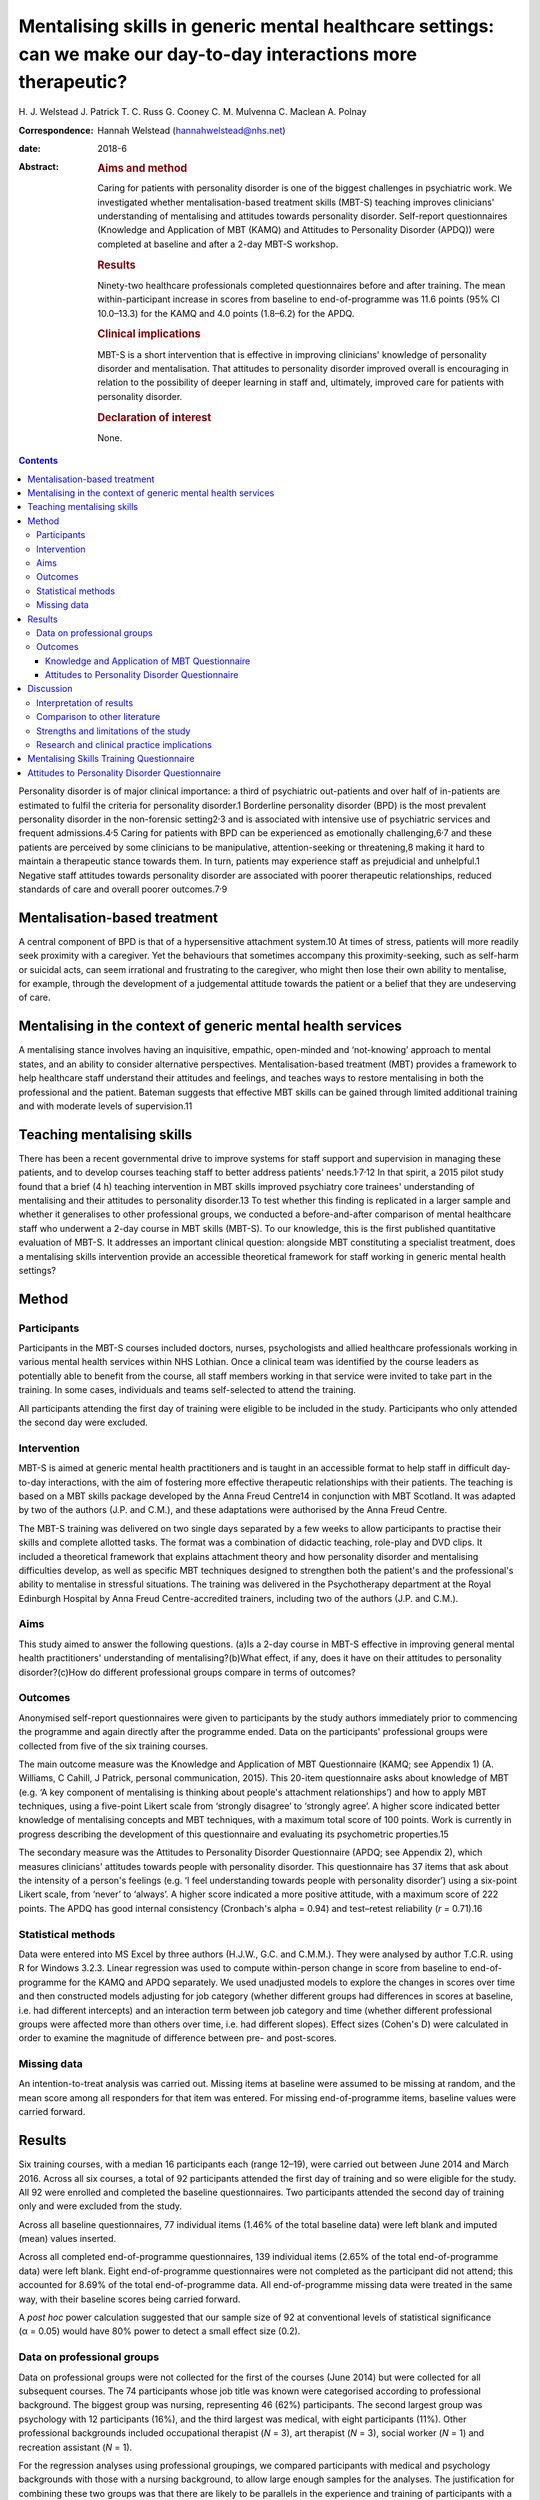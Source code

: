 ===================================================================================================================
Mentalising skills in generic mental healthcare settings: can we make our day-to-day interactions more therapeutic?
===================================================================================================================



H. J. Welstead
J. Patrick
T. C. Russ
G. Cooney
C. M. Mulvenna
C. Maclean
A. Polnay

:Correspondence: Hannah Welstead (hannahwelstead@nhs.net)

:date: 2018-6

:Abstract:
   .. rubric:: Aims and method
      :name: sec_a1

   Caring for patients with personality disorder is one of the biggest
   challenges in psychiatric work. We investigated whether
   mentalisation-based treatment skills (MBT-S) teaching improves
   clinicians' understanding of mentalising and attitudes towards
   personality disorder. Self-report questionnaires (Knowledge and
   Application of MBT (KAMQ) and Attitudes to Personality Disorder
   (APDQ)) were completed at baseline and after a 2-day MBT-S workshop.

   .. rubric:: Results
      :name: sec_a2

   Ninety-two healthcare professionals completed questionnaires before
   and after training. The mean within-participant increase in scores
   from baseline to end-of-programme was 11.6 points (95% CI 10.0–13.3)
   for the KAMQ and 4.0 points (1.8–6.2) for the APDQ.

   .. rubric:: Clinical implications
      :name: sec_a4

   MBT-S is a short intervention that is effective in improving
   clinicians' knowledge of personality disorder and mentalisation. That
   attitudes to personality disorder improved overall is encouraging in
   relation to the possibility of deeper learning in staff and,
   ultimately, improved care for patients with personality disorder.

   .. rubric:: Declaration of interest
      :name: sec_a5

   None.


.. contents::
   :depth: 3
..

Personality disorder is of major clinical importance: a third of
psychiatric out-patients and over half of in-patients are estimated to
fulfil the criteria for personality disorder.1 Borderline personality
disorder (BPD) is the most prevalent personality disorder in the
non-forensic setting2\ :sup:`,`\ 3 and is associated with intensive use
of psychiatric services and frequent admissions.4\ :sup:`,`\ 5 Caring
for patients with BPD can be experienced as emotionally
challenging,6\ :sup:`,`\ 7 and these patients are perceived by some
clinicians to be manipulative, attention-seeking or threatening,8 making
it hard to maintain a therapeutic stance towards them. In turn, patients
may experience staff as prejudicial and unhelpful.1 Negative staff
attitudes towards personality disorder are associated with poorer
therapeutic relationships, reduced standards of care and overall poorer
outcomes.7\ :sup:`,`\ 9

.. _sec1-1:

Mentalisation-based treatment
=============================

A central component of BPD is that of a hypersensitive attachment
system.10 At times of stress, patients will more readily seek proximity
with a caregiver. Yet the behaviours that sometimes accompany this
proximity-seeking, such as self-harm or suicidal acts, can seem
irrational and frustrating to the caregiver, who might then lose their
own ability to mentalise, for example, through the development of a
judgemental attitude towards the patient or a belief that they are
undeserving of care.

.. _sec1-2:

Mentalising in the context of generic mental health services
============================================================

A mentalising stance involves having an inquisitive, empathic,
open-minded and ‘not-knowing’ approach to mental states, and an ability
to consider alternative perspectives. Mentalisation-based treatment
(MBT) provides a framework to help healthcare staff understand their
attitudes and feelings, and teaches ways to restore mentalising in both
the professional and the patient. Bateman suggests that effective MBT
skills can be gained through limited additional training and with
moderate levels of supervision.11

.. _sec1-3:

Teaching mentalising skills
===========================

There has been a recent governmental drive to improve systems for staff
support and supervision in managing these patients, and to develop
courses teaching staff to better address patients'
needs.1\ :sup:`,`\ 7\ :sup:`,`\ 12 In that spirit, a 2015 pilot study
found that a brief (4 h) teaching intervention in MBT skills improved
psychiatry core trainees' understanding of mentalising and their
attitudes to personality disorder.13 To test whether this finding is
replicated in a larger sample and whether it generalises to other
professional groups, we conducted a before-and-after comparison of
mental healthcare staff who underwent a 2-day course in MBT skills
(MBT-S). To our knowledge, this is the first published quantitative
evaluation of MBT-S. It addresses an important clinical question:
alongside MBT constituting a specialist treatment, does a mentalising
skills intervention provide an accessible theoretical framework for
staff working in generic mental health settings?

.. _sec2:

Method
======

.. _sec2-1:

Participants
------------

Participants in the MBT-S courses included doctors, nurses,
psychologists and allied healthcare professionals working in various
mental health services within NHS Lothian. Once a clinical team was
identified by the course leaders as potentially able to benefit from the
course, all staff members working in that service were invited to take
part in the training. In some cases, individuals and teams self-selected
to attend the training.

All participants attending the first day of training were eligible to be
included in the study. Participants who only attended the second day
were excluded.

.. _sec2-2:

Intervention
------------

MBT-S is aimed at generic mental health practitioners and is taught in
an accessible format to help staff in difficult day-to-day interactions,
with the aim of fostering more effective therapeutic relationships with
their patients. The teaching is based on a MBT skills package developed
by the Anna Freud Centre14 in conjunction with MBT Scotland. It was
adapted by two of the authors (J.P. and C.M.), and these adaptations
were authorised by the Anna Freud Centre.

The MBT-S training was delivered on two single days separated by a few
weeks to allow participants to practise their skills and complete
allotted tasks. The format was a combination of didactic teaching,
role-play and DVD clips. It included a theoretical framework that
explains attachment theory and how personality disorder and mentalising
difficulties develop, as well as specific MBT techniques designed to
strengthen both the patient's and the professional's ability to
mentalise in stressful situations. The training was delivered in the
Psychotherapy department at the Royal Edinburgh Hospital by Anna Freud
Centre-accredited trainers, including two of the authors (J.P. and
C.M.).

.. _sec2-3:

Aims
----

This study aimed to answer the following questions. (a)Is a 2-day course
in MBT-S effective in improving general mental health practitioners'
understanding of mentalising?(b)What effect, if any, does it have on
their attitudes to personality disorder?(c)How do different professional
groups compare in terms of outcomes?

.. _sec2-4:

Outcomes
--------

Anonymised self-report questionnaires were given to participants by the
study authors immediately prior to commencing the programme and again
directly after the programme ended. Data on the participants'
professional groups were collected from five of the six training
courses.

The main outcome measure was the Knowledge and Application of MBT
Questionnaire (KAMQ; see Appendix 1) (A. Williams, C Cahill, J Patrick,
personal communication, 2015). This 20-item questionnaire asks about
knowledge of MBT (e.g. ‘A key component of mentalising is thinking about
people's attachment relationships’) and how to apply MBT techniques,
using a five-point Likert scale from ‘strongly disagree’ to ‘strongly
agree’. A higher score indicated better knowledge of mentalising
concepts and MBT techniques, with a maximum total score of 100 points.
Work is currently in progress describing the development of this
questionnaire and evaluating its psychometric properties.15

The secondary measure was the Attitudes to Personality Disorder
Questionnaire (APDQ; see Appendix 2), which measures clinicians'
attitudes towards people with personality disorder. This questionnaire
has 37 items that ask about the intensity of a person's feelings (e.g.
‘I feel understanding towards people with personality disorder’) using a
six-point Likert scale, from ‘never’ to ‘always’. A higher score
indicated a more positive attitude, with a maximum score of 222 points.
The APDQ has good internal consistency (Cronbach's alpha = 0.94) and
test–retest reliability (*r* = 0.71).16

.. _sec2-5:

Statistical methods
-------------------

Data were entered into MS Excel by three authors (H.J.W., G.C. and
C.M.M.). They were analysed by author T.C.R. using R for Windows 3.2.3.
Linear regression was used to compute within-person change in score from
baseline to end-of-programme for the KAMQ and APDQ separately. We used
unadjusted models to explore the changes in scores over time and then
constructed models adjusting for job category (whether different groups
had differences in scores at baseline, i.e. had different intercepts)
and an interaction term between job category and time (whether different
professional groups were affected more than others over time, i.e. had
different slopes). Effect sizes (Cohen's D) were calculated in order to
examine the magnitude of difference between pre- and post-scores.

.. _sec2-6:

Missing data
------------

An intention-to-treat analysis was carried out. Missing items at
baseline were assumed to be missing at random, and the mean score among
all responders for that item was entered. For missing end-of-programme
items, baseline values were carried forward.

.. _sec3:

Results
=======

Six training courses, with a median 16 participants each (range 12–19),
were carried out between June 2014 and March 2016. Across all six
courses, a total of 92 participants attended the first day of training
and so were eligible for the study. All 92 were enrolled and completed
the baseline questionnaires. Two participants attended the second day of
training only and were excluded from the study.

Across all baseline questionnaires, 77 individual items (1.46% of the
total baseline data) were left blank and imputed (mean) values inserted.

Across all completed end-of-programme questionnaires, 139 individual
items (2.65% of the total end-of-programme data) were left blank. Eight
end-of-programme questionnaires were not completed as the participant
did not attend; this accounted for 8.69% of the total end-of-programme
data. All end-of-programme missing data were treated in the same way,
with their baseline scores being carried forward.

A *post hoc* power calculation suggested that our sample size of 92 at
conventional levels of statistical significance (α = 0.05) would have
80% power to detect a small effect size (0.2).

.. _sec3-1:

Data on professional groups
---------------------------

Data on professional groups were not collected for the first of the
courses (June 2014) but were collected for all subsequent courses. The
74 participants whose job title was known were categorised according to
professional background. The biggest group was nursing, representing 46
(62%) participants. The second largest group was psychology with 12
participants (16%), and the third largest was medical, with eight
participants (11%). Other professional backgrounds included occupational
therapist (*N* = 3), art therapist (*N* = 3), social worker (*N* = 1)
and recreation assistant (*N* = 1).

For the regression analyses using professional groupings, we compared
participants with medical and psychology backgrounds with those with a
nursing background, to allow large enough samples for the analyses. The
justification for combining these two groups was that there are likely
to be parallels in the experience and training of participants with a
medical and psychological background in relation to personality
disorders. The comparison with participants from a nursing background
was thought to be of interest. We excluded the smaller groups.

.. _sec3-2:

Outcomes
--------

.. _sec3-2-1:

Knowledge and Application of MBT Questionnaire
~~~~~~~~~~~~~~~~~~~~~~~~~~~~~~~~~~~~~~~~~~~~~~

The mean KAMQ score at baseline was 74.7 points (s.d. = 7.6). There was
a mean within-person increase of 11.6 points (95% CI 10.0–13.3) from
baseline to end-of-programme. The effect size was 1.2, which was
considered a large effect.

.. _sec3-2-2:

Attitudes to Personality Disorder Questionnaire
~~~~~~~~~~~~~~~~~~~~~~~~~~~~~~~~~~~~~~~~~~~~~~~

The mean APDQ score at baseline was 148.7 points (s.d. = 12.3). There
was a mean within-person increase in APDQ scores from baseline to
end-of-programme of 4.0 points (95% CI 1.8–6.2). The effect size was
0.2, which was considered a small effect. In 23 cases, there was no
change in APDQ scores from baseline to end-of-programme; in 42 cases,
the scores improved, and in 27 cases, APDQ scores worsened (`Fig.
1 <#fig01>`__). Fig. 1Jacobson plot of within-person change in KAMQ and
APDQ scores. Markings above the oblique line indicate an increase in
scores from baseline to end of programme.

Participants with a medical and psychological professional background
had better baseline KAMQ scores when compared jointly with those with a
nursing background, but their APDQ scores increased to a lesser degree
after the teaching compared with nurses (see `Table 1 <#tab01>`__).
Table 1Linear regression model including fixed effects for time and
professional group (doctors and psychologists *v.* nurses) and an
interaction term between job category and timeKAMQAPDQDifference in
baseline scores: doctors and psychologists *v.* nursesDifference in
score increase from baseline to end-of-programme: doctors and
psychologists *v.* nursesDifference in baseline scores: doctors and
psychologists *v.* nursesDifference in score increase from baseline to
end-of-programme: doctors and psychologists *v.* nurses12.1 (CI 6.0 to
18.4)−4.1 (CI −8.1 to −0.3)4.8 (CI −5.1 to 14.8)−4.8 (CI −9.5 to −0.1)

.. _sec4:

Discussion
==========

.. _sec4-1:

Interpretation of results
-------------------------

The main finding of our study is that MBT-S training improved mental
healthcare professionals' KAMQ scores to a statistically significant
degree and with a large effect size, suggesting that it is an effective
way of teaching MBT concepts to staff working in generic mental health
settings. Furthermore, this finding is in keeping with recent
qualitative research that demonstrated that nursing staff who
participated in an MBT-S course felt that it provided a ‘straightforward
but empowering skill set’ in working with patients with personality
disorder.17

Attitudes to personality disorder improved overall to a lesser, albeit
still statistically significant, degree. By definition, attitudes are
somewhat engrained in someone's personality and professional way of
working, so they may, of course, be hard to shift. It is interesting
that in 27 cases, the APDQ scores worsened. Although we cannot rule out
the possibility that the intervention might have resulted in a genuine
worsening of a minority of participants' attitudes towards personality
disorder, we think it is plausible that this reflects participants'
increased awareness and acceptance (i.e. mentalisation) of negative
feelings towards patients (c.f. limitations of the study, below).
Alternatively, this may represent an artefact of test–retest
reliability.16

We note the finding that doctors' and psychologists' APDQ scores
improved less than those of nurses. Baseline APDQ scores were higher for
doctors and psychologists, so it may be that we are seeing a ‘ceiling
effect’ – there is less room to improve from a higher baseline. In the
context of previous research,13 we think the salient point is that this
intervention appeared to be effective for professional groups other than
doctors in training.

.. _sec4-2:

Comparison to other literature
------------------------------

The only other study to date to evaluate staff knowledge and application
of MBT following MBT skills training was a pilot study that also
demonstrated an improvement in KAMQ scores with large effect.13

A number of studies have assessed the effect of training on staff
attitudes to personality disorder. In a randomised controlled study,
Clarke *et al*\ 18 compared a psychoeducation programme with an
intervention designed to help mental healthcare staff deal with the
difficult feelings triggered by working with personality disorder
patients (acceptance and commitment training). Participants had
responded to an advertisement and volunteered for the free 2-day
training. Both forms of training were found to significantly improve
APDQ scores immediately post-training compared with baseline (based on
their data, we have calculated Cohen's D to be 0.28 and 0.22
respectively), with no statistical difference between the two. The
improvements were sustained at 6 months follow-up, although there was a
high rate of drop-out resulting in a loss of statistical power.

A study assessing the effects of a 2-h personality disorder awareness
workshop on prison staff (*N* = 26) found no significant difference in
APDQ scores before and 2 months after the training.19

In a systematic review of interventions aimed at improving mental health
nurses' skills, attitude and knowledge related to patients with BPD,
Dickens *et al*\ 20 reviewed eight studies whose interventions ranged
from a 90-min lecture to the complete 18-month intensive dialectical
behaviour therapy training. None of these studies used the APDQ as an
outcome measure. They found that changes in affective outcomes
(including attitudes to personality disorder) were usually associated
with small effect sizes, although changes in cognitive outcomes
(including knowledge) were associated with larger effect sizes.

The outcomes of these studies indicate that these different forms of
intervention have generally resulted in small improvements in
participants' attitudes and emotional responses to personality disorder,
but greater improvements in their knowledge relating to personality
disorder. The ability to compare these outcomes with the present paper
is limited owing to the use of different methodologies and the absence
of studies that directly compare MBT-S with other interventions. Within
this limitation, we note that the size of outcomes from the comparative
literature mirror the results of the present intervention, MBT-S. This
may confer preliminary support for the comparable efficacy of MBT-S.

.. _sec4-3:

Strengths and limitations of the study
--------------------------------------

To our knowledge, this is the largest quantitative study to evaluate the
effects of MBT-S on clinicians. Strengths of the study include the low
study drop-out rate (8.7%) and the intention-to-treat analysis.

One possible limitation is linked to the choice of questionnaire. The
APDQ has no formal validity data, which limits the interpretation of our
results. In addition, the APDQ relies on participants' reporting of
feelings: the reporting of positive feelings is linked to a ‘better’
attitude, while the reporting of negative feelings is linked to a
‘worse’ attitude. Yet for clinicians, being aware of negative feelings
towards patients is likely to be helpful, as it gives them a chance to
consider and reflect on their responses, and makes them less likely to
act on feelings in a counter-therapeutic way.21 A lower APDQ may not,
therefore, indicate a less helpful clinician stance, and *vice versa*.
Work is needed to establish benchmarks for the KAMQ – i.e. what
constitutes a ‘good’ level of knowledge about mentalising.

That the training was delivered by two of the study's authors introduces
the risk of bias. Data entry and analysis were performed by authors who
had no role in the delivery or running of the courses, limiting this
risk. Some individual participants and mental health teams self-selected
to attend the training, which introduces a potential confounding factor.
The internal validity would be improved by having a control group. This
would pose some practical problems, not least the challenge of providing
a convincing 2-day ‘placebo’ training. An alternative would be to have a
practice-as-usual control group, who only complete the outcome measures.

There has so far been no longitudinal follow-up of the study's
participants. Therefore, we cannot comment on whether the effects of
training persist.

.. _sec4-4:

Research and clinical practice implications
-------------------------------------------

Our study suggests that MBT skills teaching is a good way of improving
staff knowledge about mentalising skills and is accessible to different
professional groups. That attitudes to personality disorder improved
overall is also encouraging in relation to the possibility of deeper
learning in staff.

Our findings add weight to the need for a larger study of MBT-S that
uses both staff and patient outcomes and incorporates a control group.
We note the importance of follow-up beyond the intervention to
investigate whether effects persist; accordingly, follow-up is planned.
Future research should aim to establish the potential influence of
teaching mentalising skills on ‘real world’ clinical work, such as
better therapeutic relationships or reductions in self-harming
behaviour. A recent case study assessing the utility of MBT-informed
practice and reflection in the in-patient forensic mental health setting
suggested that it may be helpful.22

Drawing on guidelines on effective team approaches to working with
people with personality disorder,23 it would be prudent, in devising an
intervention to train a clinical team in MBT skills, to ensure that good
principles and structures are in place first. These include making time
for formulation,24 establishing a structured approach to clinical care
(consistency, clarity of staff roles),25 and ensuring that good systems
of staff support, supervision and reflective practice are in place.26

In summary, MBT-S is a short intervention that is effective in improving
clinicians' knowledge of personality disorder and mentalisation. Recent
UK health policies have urged mainstream mental health services to be
more responsive to the needs of individuals with personality
disorder.1\ :sup:`,`\ 7 Our findings suggest that MBT-S might be an
effective way to respond to this need, and one that is accessible to a
range of professional groups.

We thank Anthony Bateman, who kindly commented on the manuscript.

**H. J. Welstead** is an ST6 in Psychotherapy at Lansdowne Psychotherapy
Service, Glasgow, UK; **J. Patrick**, is a Consultant Psychiatrist in
Psychotherapy and Forensic Psychiatry at State Hospital, Carstairs, UK;
**T. C. Russ**, is a Consultant Old Age Psychiatrist, Royal Edinburgh
Hospital, Co-Director of the Alzheimer Scotland Dementia Research
Centre, University of Edinburgh, and an Intermediate Clinical Fellow at
the Centre for Dementia Prevention, University of Edinburgh, UK; **G.
Cooney** is an ST5 in General Adult Psychiatry at the Kershaw Unit,
Gartnavel Royal Hospital, Glasgow, UK; **C. M. Mulvenna** is a
Psychologist at the School of Psychology, University of Glasgow, UK;
**C. Maclean** is a Clinical Psychologist at the Royal Edinburgh
Hospital, UK; and **A. Polnay** is a Consultant Psychiatrist in
Psychotherapy at State Hospital, Carstairs, and an Honorary Fellow at
the Division of Psychiatry, University of Edinburgh, UK

.. _sec8:

Mentalising Skills Training Questionnaire
=========================================

**Thank you for your time. Please answer all of the questions.**

**Have you previously attended a course in Mentalising?** YESNOStrongly
DisagreeDisagreeNeutralAgreeStrongly Agree1. I believe mentalising is
simple to put into practice2. I think mentalising skills have a
theoretical basis3. I think mentalising skills help promote therapeutic
communication with people who have problems like Borderline and
Anti-Social Personality Disorder4. I think providing mentalising skills
requires a specialist psychotherapist5. I believe treating people using
psychological techniques is a poor use of resources6. I think childhood
experiences can have a profound impact on adult relationships7.
Mentalisation therapies do not allow patients to take medication8. A
person saying that a visit in the middle of the night from her partner
was the only way she was reassured he loved her is an example of a
teleological stance9. Breaks in therapy (or from relationships with
people) are not considered important by MBT10. A key component of
mentalising is thinking about people's attachment relationships11. A
therapist using mentalising skills will be expressionless12. Using
mentalising, you can ask questions to promote exploration13. Mentalising
avoids exploring the current therapeutic relationship with the person
you are working with14. In mentalising, professionals do not consider
their own feelings15. The professionals might use a ‘stop and stand’
technique if they get muddled in mentalising16. As mentalising is
straightforward, there is no need for supervision17. Strong
disagreements between professionals about a person's management may be
an indication of non-mentalising18. A partner being certain about what
people are thinking, without checking, is an example of psychic
equivalence19. I feel confident in applying MBT skills into working
practice20. I understand when to apply/use MBT skills

.. _sec7:

Attitudes to Personality Disorder Questionnaire
===============================================

For the purposes of this questionnaire we would like you to think about
your feelings towards patients with personality disorder (PD) overall.
We realise that you may have different mixtures of feelings about
different personality disordered patients you have cared for in the
past. For this questionnaire we would like to you try and average those
out and tell us what your responses are in general towards patients with
personality disorder as a whole.

For each response listed below please indicate the frequency of your
feelings towards people with a personality disorder. Please circle your
choice quickly, rather than spending a long time considering it. We want
to know your honest, gut feelings. NeverSeldomOccasionallyOftenVery
oftenAlways1I like PD people1234562I feel frustrated with PD
people1234563I feel drained by PD people1234564I respect PD
people1234565I feel fondness and affection for PD people1234566I feel
vulnerable in PD people company1234567I have a feeling of closeness with
PD people1234568I feel manipulated or used by PD people1234569I feel
uncomfortable or uneasy with PD people12345610I feel I am wasting my
time with PD people12345611I am excited to work with PD people12345612I
feel pessimistic about PD people12345613I feel resigned about PD
people12345614I admire PD people12345615I feel helpless in relation to
PD people12345616I feel frightened of PD people12345617I feel angry
towards PD people12345618I feel provoked by PD people behaviour12345619I
enjoy spending time with PD people12345620Interacting with PD people
makes me shudder12345621PD people make me feel irritated12345622I feel
warm and caring towards PD people12345623I feel protective towards PD
people12345624I feel oppressed or dominated by PD people12345625I feel
that PD people are alien, other, strange12345626I feel understanding
towards PD people12345627I feel powerless in the presence of PD
people12345628I feel happy and content in PD people company12345629I
feel cautious and careful in the presence of PD people12345630I feel
outmanoeuvered by PD people12345631Caring for PD people makes me feel
satisfied and fulfilled12345632I feel exploited by PD people12345633I
feel patient when caring for PD people12345634I feel able to help PD
people12345635I feel interested in PD people12345636I feel unable to
gain control of the situation with PD people12345637I feel intolerant. I
have difficulty tolerating PD people behaviour123456
